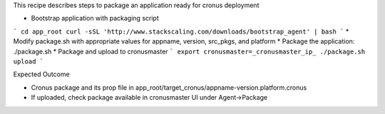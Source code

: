 This recipe describes steps to package an application ready for cronus deployment

* Bootstrap application with packaging script
```
cd app_root
curl -sSL 'http://www.stackscaling.com/downloads/bootstrap_agent' | bash
```
* Modify package.sh with appropriate values for appname, version, src_pkgs, and platform
* Package the application: ./package.sh
* Package and upload to cronusmaster
```
export cronusmaster=_cronusmaster_ip_
./package.sh upload
```

Expected Outcome

* Cronus package and its prop file in app_root/target_cronus/appname-version.platform.cronus
* If uploaded, check package available in cronusmaster UI under Agent->Package 
